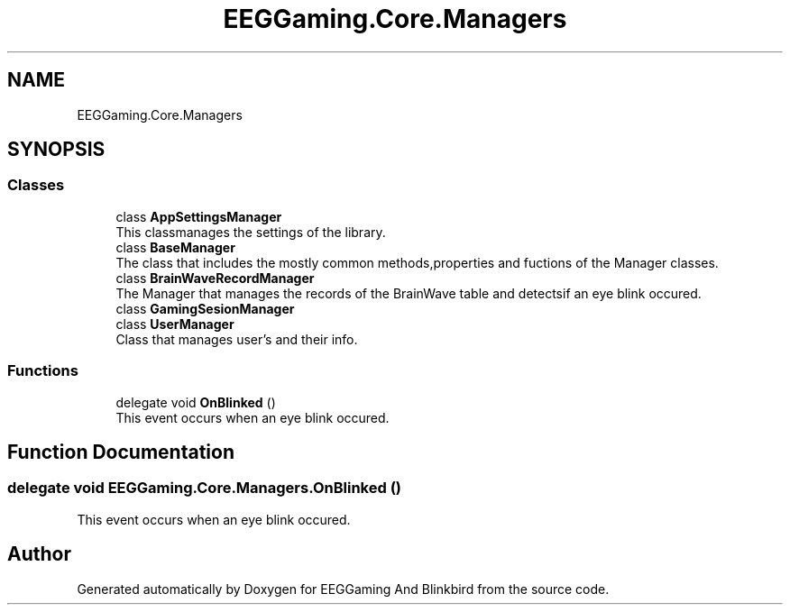 .TH "EEGGaming.Core.Managers" 3 "Version 0.2.7.5" "EEGGaming And Blinkbird" \" -*- nroff -*-
.ad l
.nh
.SH NAME
EEGGaming.Core.Managers
.SH SYNOPSIS
.br
.PP
.SS "Classes"

.in +1c
.ti -1c
.RI "class \fBAppSettingsManager\fP"
.br
.RI "This classmanages the settings of the library\&. "
.ti -1c
.RI "class \fBBaseManager\fP"
.br
.RI "The class that includes the mostly common methods,properties and fuctions of the Manager classes\&. "
.ti -1c
.RI "class \fBBrainWaveRecordManager\fP"
.br
.RI "The Manager that manages the records of the BrainWave table and detectsif an eye blink occured\&. "
.ti -1c
.RI "class \fBGamingSesionManager\fP"
.br
.ti -1c
.RI "class \fBUserManager\fP"
.br
.RI "Class that manages user's and their info\&. "
.in -1c
.SS "Functions"

.in +1c
.ti -1c
.RI "delegate void \fBOnBlinked\fP ()"
.br
.RI "This event occurs when an eye blink occured\&. "
.in -1c
.SH "Function Documentation"
.PP 
.SS "delegate void EEGGaming\&.Core\&.Managers\&.OnBlinked ()"

.PP
This event occurs when an eye blink occured\&. 
.SH "Author"
.PP 
Generated automatically by Doxygen for EEGGaming And Blinkbird from the source code\&.
